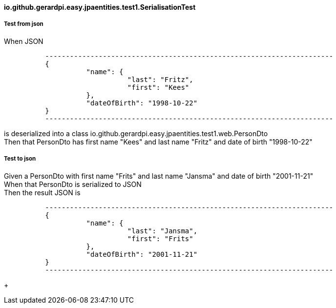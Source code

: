 ==== io.github.gerardpi.easy.jpaentities.test1.SerialisationTest ====

===== Test from json =====

When JSON 

....

          ----------------------------------------------------------------------
          {
                    "name": {
                              "last": "Fritz",
                              "first": "Kees"
                    },
                    "dateOfBirth": "1998-10-22"
          }
          ----------------------------------------------------------------------

....

is deserialized into a pass:[class io.github.gerardpi.easy.jpaentities.test1.web.PersonDto] +
Then that PersonDto has first name pass:["Kees"] and last name pass:["Fritz"] and date of birth pass:["1998-10-22"] +

===== Test to json =====

Given a PersonDto with first name pass:["Frits"] and last name pass:["Jansma"] and date of birth pass:["2001-11-21"] +
When that PersonDto is serialized to JSON +
Then the result JSON is 

....

          ----------------------------------------------------------------------
          {
                    "name": {
                              "last": "Jansma",
                              "first": "Frits"
                    },
                    "dateOfBirth": "2001-11-21"
          }
          ----------------------------------------------------------------------

....

+

